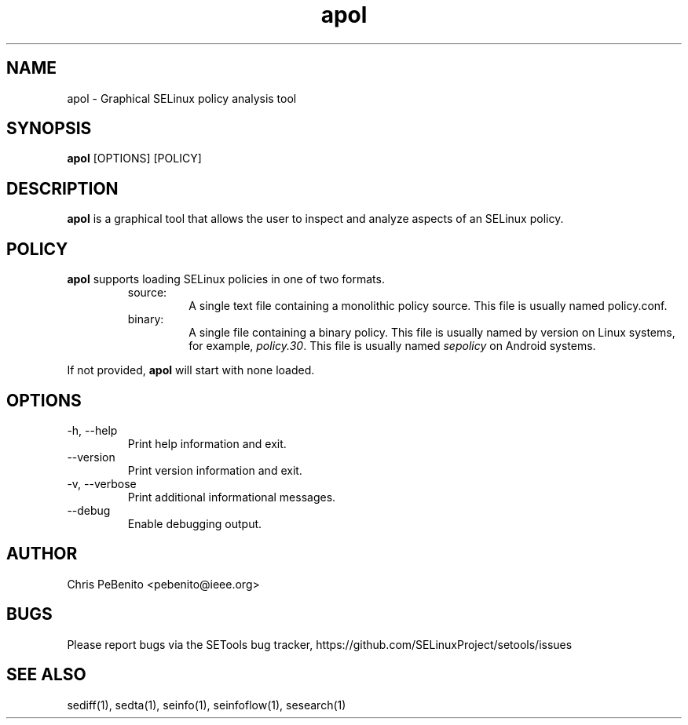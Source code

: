 .\" Copyright (c) 2016 Tresys Technology, LLC.  All rights reserved.
.TH apol 1 2016-02-20 "SELinux Project" "SETools: SELinux Policy Analysis Tools"

.SH NAME
apol \- Graphical SELinux policy analysis tool

.SH SYNOPSIS
\fBapol\fR [OPTIONS] [POLICY]

.SH DESCRIPTION
.PP
\fBapol\fR is a graphical tool that allows the user to inspect and analyze aspects of an SELinux policy.

.SH POLICY
.PP
\fBapol\fR supports loading SELinux policies in one of two formats.
.RS
.IP "source:"
A single text file containing a monolithic policy source. This file is usually named policy.conf.
.IP "binary:"
A single file containing a binary policy. This file is usually named by version on Linux systems, for example, \fIpolicy.30\fR. This file is usually named \fIsepolicy\fR on Android systems.
.RE
.PP
If not provided, \fBapol\fR will start with none loaded.

.SH OPTIONS
.IP "-h, --help"
Print help information and exit.
.IP "--version"
Print version information and exit.
.IP "-v, --verbose"
Print additional informational messages.
.IP "--debug"
Enable debugging output.

.SH AUTHOR
Chris PeBenito <pebenito@ieee.org>

.SH BUGS
Please report bugs via the SETools bug tracker, https://github.com/SELinuxProject/setools/issues

.SH SEE ALSO
sediff(1), sedta(1), seinfo(1), seinfoflow(1), sesearch(1)

